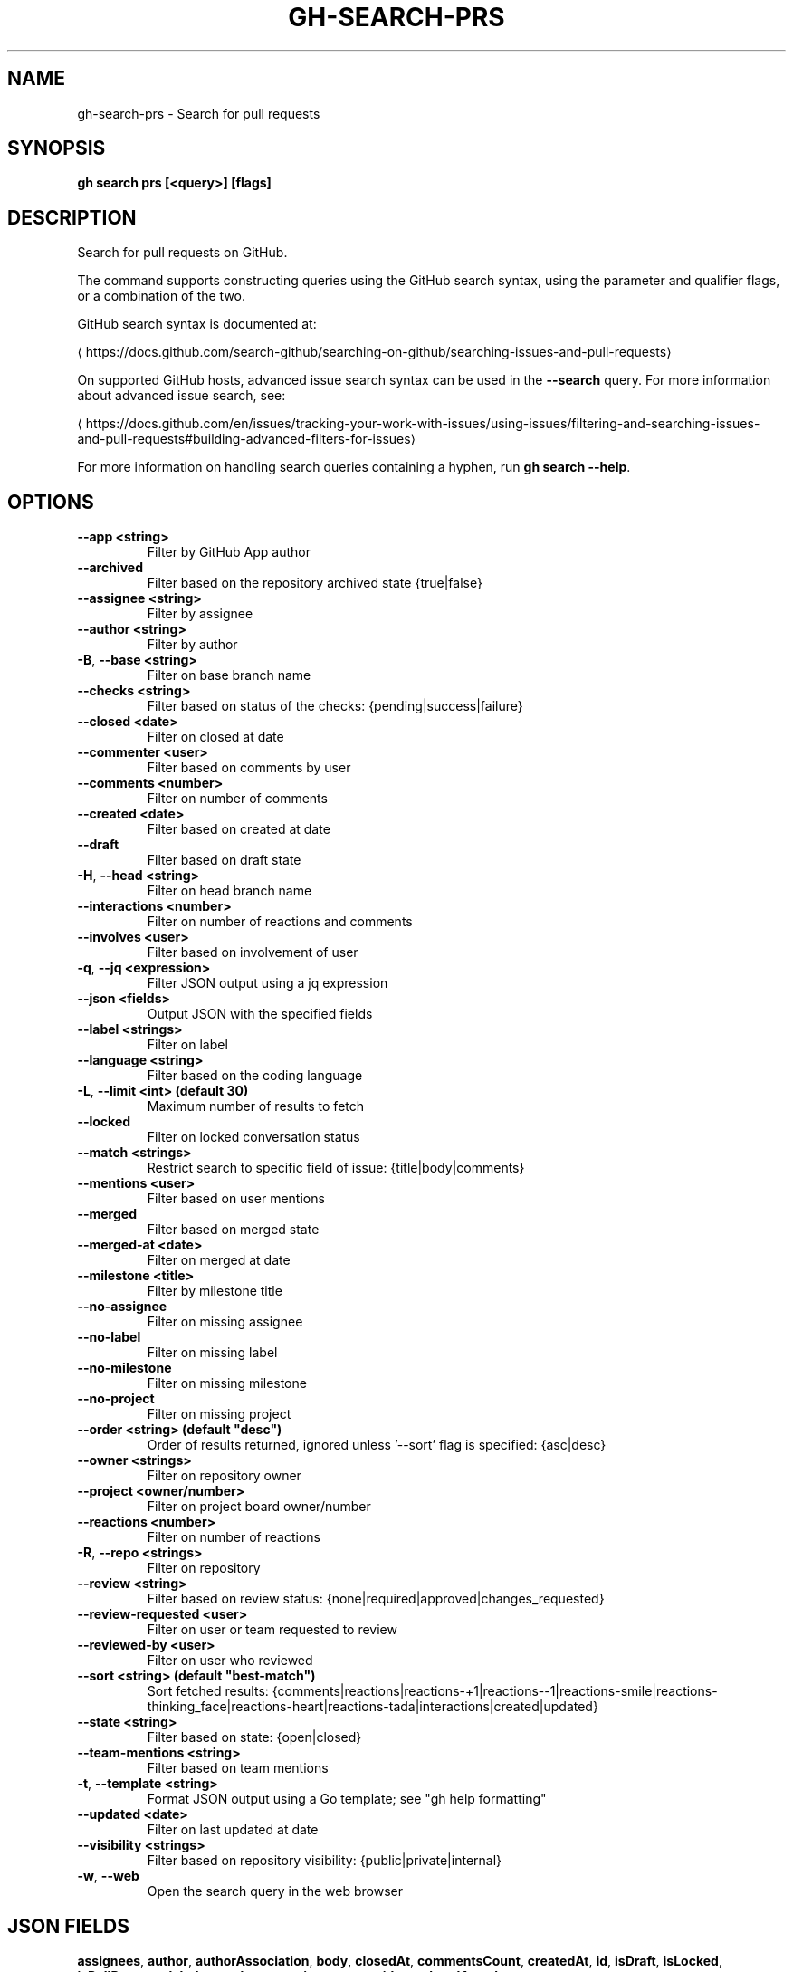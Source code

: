 .nh
.TH "GH-SEARCH-PRS" "1" "Sep 2025" "GitHub CLI 2.79.0" "GitHub CLI manual"

.SH NAME
gh-search-prs - Search for pull requests


.SH SYNOPSIS
\fBgh search prs [<query>] [flags]\fR


.SH DESCRIPTION
Search for pull requests on GitHub.

.PP
The command supports constructing queries using the GitHub search syntax,
using the parameter and qualifier flags, or a combination of the two.

.PP
GitHub search syntax is documented at:

\[la]https://docs.github.com/search\-github/searching\-on\-github/searching\-issues\-and\-pull\-requests\[ra]

.PP
On supported GitHub hosts, advanced issue search syntax can be used in the
\fB--search\fR query. For more information about advanced issue search, see:

\[la]https://docs.github.com/en/issues/tracking\-your\-work\-with\-issues/using\-issues/filtering\-and\-searching\-issues\-and\-pull\-requests#building\-advanced\-filters\-for\-issues\[ra]

.PP
For more information on handling search queries containing a hyphen, run \fBgh search --help\fR\&.


.SH OPTIONS
.TP
\fB--app\fR \fB<string>\fR
Filter by GitHub App author

.TP
\fB--archived\fR
Filter based on the repository archived state {true|false}

.TP
\fB--assignee\fR \fB<string>\fR
Filter by assignee

.TP
\fB--author\fR \fB<string>\fR
Filter by author

.TP
\fB-B\fR, \fB--base\fR \fB<string>\fR
Filter on base branch name

.TP
\fB--checks\fR \fB<string>\fR
Filter based on status of the checks: {pending|success|failure}

.TP
\fB--closed\fR \fB<date>\fR
Filter on closed at date

.TP
\fB--commenter\fR \fB<user>\fR
Filter based on comments by user

.TP
\fB--comments\fR \fB<number>\fR
Filter on number of comments

.TP
\fB--created\fR \fB<date>\fR
Filter based on created at date

.TP
\fB--draft\fR
Filter based on draft state

.TP
\fB-H\fR, \fB--head\fR \fB<string>\fR
Filter on head branch name

.TP
\fB--interactions\fR \fB<number>\fR
Filter on number of reactions and comments

.TP
\fB--involves\fR \fB<user>\fR
Filter based on involvement of user

.TP
\fB-q\fR, \fB--jq\fR \fB<expression>\fR
Filter JSON output using a jq expression

.TP
\fB--json\fR \fB<fields>\fR
Output JSON with the specified fields

.TP
\fB--label\fR \fB<strings>\fR
Filter on label

.TP
\fB--language\fR \fB<string>\fR
Filter based on the coding language

.TP
\fB-L\fR, \fB--limit\fR \fB<int> (default 30)\fR
Maximum number of results to fetch

.TP
\fB--locked\fR
Filter on locked conversation status

.TP
\fB--match\fR \fB<strings>\fR
Restrict search to specific field of issue: {title|body|comments}

.TP
\fB--mentions\fR \fB<user>\fR
Filter based on user mentions

.TP
\fB--merged\fR
Filter based on merged state

.TP
\fB--merged-at\fR \fB<date>\fR
Filter on merged at date

.TP
\fB--milestone\fR \fB<title>\fR
Filter by milestone title

.TP
\fB--no-assignee\fR
Filter on missing assignee

.TP
\fB--no-label\fR
Filter on missing label

.TP
\fB--no-milestone\fR
Filter on missing milestone

.TP
\fB--no-project\fR
Filter on missing project

.TP
\fB--order\fR \fB<string> (default "desc")\fR
Order of results returned, ignored unless '--sort' flag is specified: {asc|desc}

.TP
\fB--owner\fR \fB<strings>\fR
Filter on repository owner

.TP
\fB--project\fR \fB<owner/number>\fR
Filter on project board owner/number

.TP
\fB--reactions\fR \fB<number>\fR
Filter on number of reactions

.TP
\fB-R\fR, \fB--repo\fR \fB<strings>\fR
Filter on repository

.TP
\fB--review\fR \fB<string>\fR
Filter based on review status: {none|required|approved|changes_requested}

.TP
\fB--review-requested\fR \fB<user>\fR
Filter on user or team requested to review

.TP
\fB--reviewed-by\fR \fB<user>\fR
Filter on user who reviewed

.TP
\fB--sort\fR \fB<string> (default "best-match")\fR
Sort fetched results: {comments|reactions|reactions-+1|reactions--1|reactions-smile|reactions-thinking_face|reactions-heart|reactions-tada|interactions|created|updated}

.TP
\fB--state\fR \fB<string>\fR
Filter based on state: {open|closed}

.TP
\fB--team-mentions\fR \fB<string>\fR
Filter based on team mentions

.TP
\fB-t\fR, \fB--template\fR \fB<string>\fR
Format JSON output using a Go template; see "gh help formatting"

.TP
\fB--updated\fR \fB<date>\fR
Filter on last updated at date

.TP
\fB--visibility\fR \fB<strings>\fR
Filter based on repository visibility: {public|private|internal}

.TP
\fB-w\fR, \fB--web\fR
Open the search query in the web browser


.SH JSON FIELDS
\fBassignees\fR, \fBauthor\fR, \fBauthorAssociation\fR, \fBbody\fR, \fBclosedAt\fR, \fBcommentsCount\fR, \fBcreatedAt\fR, \fBid\fR, \fBisDraft\fR, \fBisLocked\fR, \fBisPullRequest\fR, \fBlabels\fR, \fBnumber\fR, \fBrepository\fR, \fBstate\fR, \fBtitle\fR, \fBupdatedAt\fR, \fBurl\fR


.SH EXIT CODES
0: Successful execution

.PP
1: Error

.PP
2: Command canceled

.PP
4: Authentication required

.PP
NOTE: Specific commands may have additional exit codes. Refer to the command's help for more information.


.SH EXAMPLE
.EX
# Search pull requests matching set of keywords "fix" and "bug"
$ gh search prs fix bug

# Search draft pull requests in cli repository
$ gh search prs --repo=cli/cli --draft

# Search open pull requests requesting your review
$ gh search prs --review-requested=@me --state=open

# Search merged pull requests assigned to yourself
$ gh search prs --assignee=@me --merged

# Search pull requests with numerous reactions
$ gh search prs --reactions=">100"

# Search pull requests without label "bug"
$ gh search prs -- -label:bug

# Search pull requests only from un-archived repositories (default is all repositories)
$ gh search prs --owner github --archived=false

.EE


.SH SEE ALSO
\fBgh-search(1)\fR
